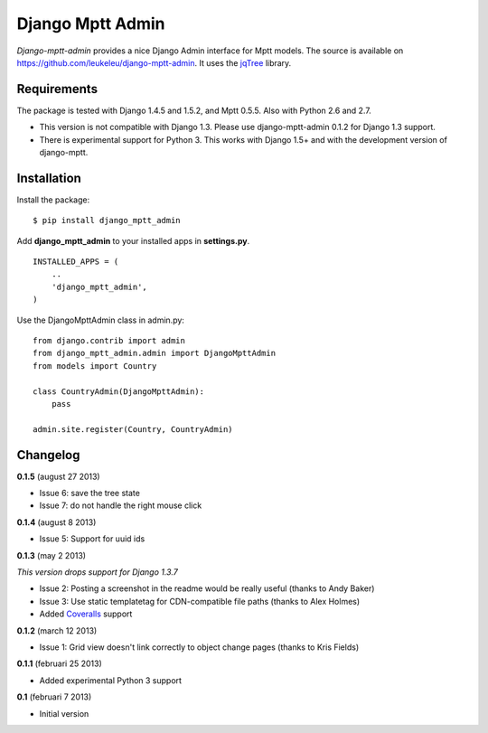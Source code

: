 Django Mptt Admin
=================

*Django-mptt-admin* provides a nice Django Admin interface for Mptt
models. The source is available on
https://github.com/leukeleu/django-mptt-admin. It uses the
`jqTree <http://mbraak.github.io/jqTree/>`__ library.

Requirements
------------

The package is tested with Django 1.4.5 and 1.5.2, and Mptt 0.5.5. Also
with Python 2.6 and 2.7.

-  This version is not compatible with Django 1.3. Please use
   django-mptt-admin 0.1.2 for Django 1.3 support.

-  There is experimental support for Python 3. This works with Django
   1.5+ and with the development version of django-mptt.

Installation
------------

Install the package:

::

    $ pip install django_mptt_admin

Add **django\_mptt\_admin** to your installed apps in **settings.py**.

::

    INSTALLED_APPS = (
        ..
        'django_mptt_admin',
    )

Use the DjangoMpttAdmin class in admin.py:

::

    from django.contrib import admin
    from django_mptt_admin.admin import DjangoMpttAdmin
    from models import Country

    class CountryAdmin(DjangoMpttAdmin):
        pass

    admin.site.register(Country, CountryAdmin)

Changelog
---------

**0.1.5** (august 27 2013)

-  Issue 6: save the tree state
-  Issue 7: do not handle the right mouse click

**0.1.4** (august 8 2013)

-  Issue 5: Support for uuid ids

**0.1.3** (may 2 2013)

*This version drops support for Django 1.3.7*

-  Issue 2: Posting a screenshot in the readme would be really useful
   (thanks to Andy Baker)
-  Issue 3: Use static templatetag for CDN-compatible file paths (thanks
   to Alex Holmes)
-  Added
   `Coveralls <https://coveralls.io/r/leukeleu/django-mptt-admin>`__
   support

**0.1.2** (march 12 2013)

-  Issue 1: Grid view doesn't link correctly to object change pages
   (thanks to Kris Fields)

**0.1.1** (februari 25 2013)

-  Added experimental Python 3 support

**0.1** (februari 7 2013)

-  Initial version
